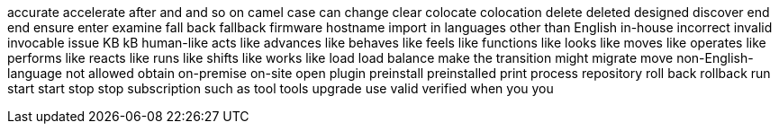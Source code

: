 accurate
accelerate
after
and
and so on
camel case
can
change
clear
colocate
colocation
delete
deleted
designed
discover
end
end
ensure
enter
examine
fall back
fallback
firmware
hostname
import
in languages other than English
in-house
incorrect
invalid
invocable
issue
KB
kB
human-like
acts like
advances like
behaves like
feels like
functions like
looks like
moves like
operates like
performs like
reacts like
runs like
shifts like
works like
load
load balance
make the transition
might
migrate
move
non-English-language
not allowed
obtain
on-premise
on-site
open
plugin
preinstall
preinstalled
print
process
repository
roll back
rollback
run
start
start
stop
stop
subscription
such as
tool
tools
upgrade
use
valid
verified
when
you
you
